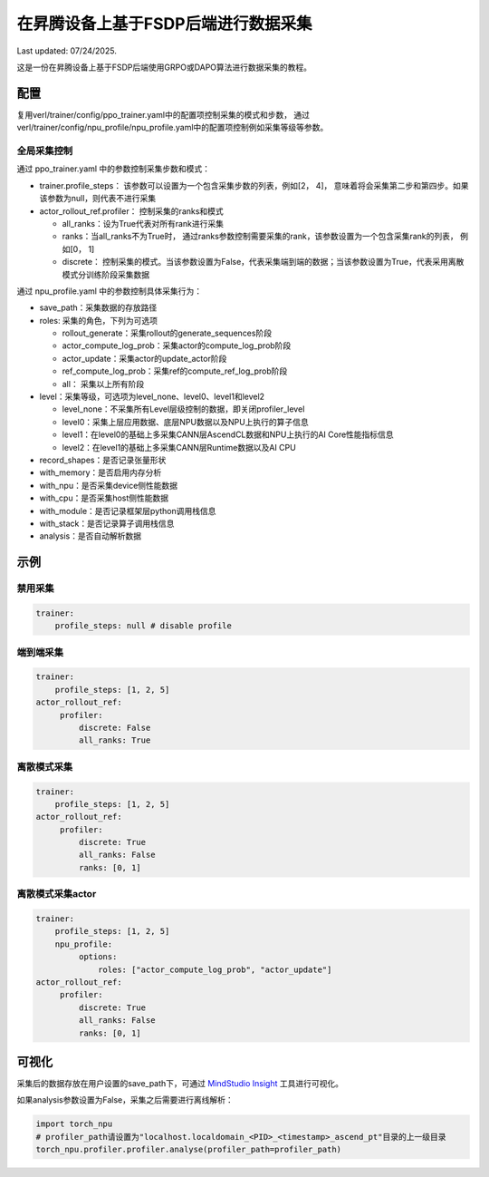 在昇腾设备上基于FSDP后端进行数据采集
====================================

Last updated: 07/24/2025.

这是一份在昇腾设备上基于FSDP后端使用GRPO或DAPO算法进行数据采集的教程。

配置
----

复用verl/trainer/config/ppo_trainer.yaml中的配置项控制采集的模式和步数，
通过verl/trainer/config/npu_profile/npu_profile.yaml中的配置项控制例如采集等级等参数。

全局采集控制
~~~~~~~~~~~~

通过 ppo_trainer.yaml 中的参数控制采集步数和模式：

-  trainer.profile_steps：
   该参数可以设置为一个包含采集步数的列表，例如[2，
   4]， 意味着将会采集第二步和第四步。如果该参数为null，则代表不进行采集
-  actor_rollout_ref.profiler：
   控制采集的ranks和模式

   -  all_ranks：设为True代表对所有rank进行采集
   -  ranks：当all_ranks不为True时，
      通过ranks参数控制需要采集的rank，该参数设置为一个包含采集rank的列表， 例如[0，
      1]
   -  discrete：
      控制采集的模式。当该参数设置为False，代表采集端到端的数据；当该参数设置为True，代表采用离散模式分训练阶段采集数据

通过 npu_profile.yaml 中的参数控制具体采集行为：

-  save_path：采集数据的存放路径
-  roles: 采集的角色，下列为可选项

   -  rollout_generate：采集rollout的generate_sequences阶段
   -  actor_compute_log_prob：采集actor的compute_log_prob阶段
   -  actor_update：采集actor的update_actor阶段
   -  ref_compute_log_prob：采集ref的compute_ref_log_prob阶段
   -  all： 采集以上所有阶段

-  level：采集等级，可选项为level_none、level0、level1和level2

   -  level_none：不采集所有Level层级控制的数据，即关闭profiler_level
   -  level0：采集上层应用数据、底层NPU数据以及NPU上执行的算子信息
   -  level1：在level0的基础上多采集CANN层AscendCL数据和NPU上执行的AI
      Core性能指标信息
   -  level2：在level1的基础上多采集CANN层Runtime数据以及AI CPU

-  record_shapes：是否记录张量形状
-  with_memory：是否启用内存分析
-  with_npu：是否采集device侧性能数据
-  with_cpu：是否采集host侧性能数据
-  with_module：是否记录框架层python调用栈信息
-  with_stack：是否记录算子调用栈信息
-  analysis：是否自动解析数据

示例
----

禁用采集
~~~~~~~~

.. code:: yaml

       trainer:
           profile_steps: null # disable profile

端到端采集
~~~~~~~~~~

.. code:: yaml

       trainer:
           profile_steps: [1, 2, 5]
       actor_rollout_ref:
            profiler:
                discrete: False
                all_ranks: True


离散模式采集
~~~~~~~~~~~~

.. code:: yaml

       trainer:
           profile_steps: [1, 2, 5]
       actor_rollout_ref:
            profiler:
                discrete: True
                all_ranks: False
                ranks: [0, 1]


离散模式采集actor
~~~~~~~~~~~~~~~~~~

.. code:: yaml

       trainer:
           profile_steps: [1, 2, 5]
           npu_profile:
                options:
                    roles: ["actor_compute_log_prob", "actor_update"]
       actor_rollout_ref:
            profiler:
                discrete: True
                all_ranks: False
                ranks: [0, 1]


可视化
------

采集后的数据存放在用户设置的save_path下，可通过 `MindStudio Insight <https://www.hiascend.com/document/detail/zh/mindstudio/80RC1/GUI_baseddevelopmenttool/msascendinsightug/Insight_userguide_0002.html>`_ 工具进行可视化。

如果analysis参数设置为False，采集之后需要进行离线解析：

.. code:: python

    import torch_npu
    # profiler_path请设置为"localhost.localdomain_<PID>_<timestamp>_ascend_pt"目录的上一级目录
    torch_npu.profiler.profiler.analyse(profiler_path=profiler_path)
